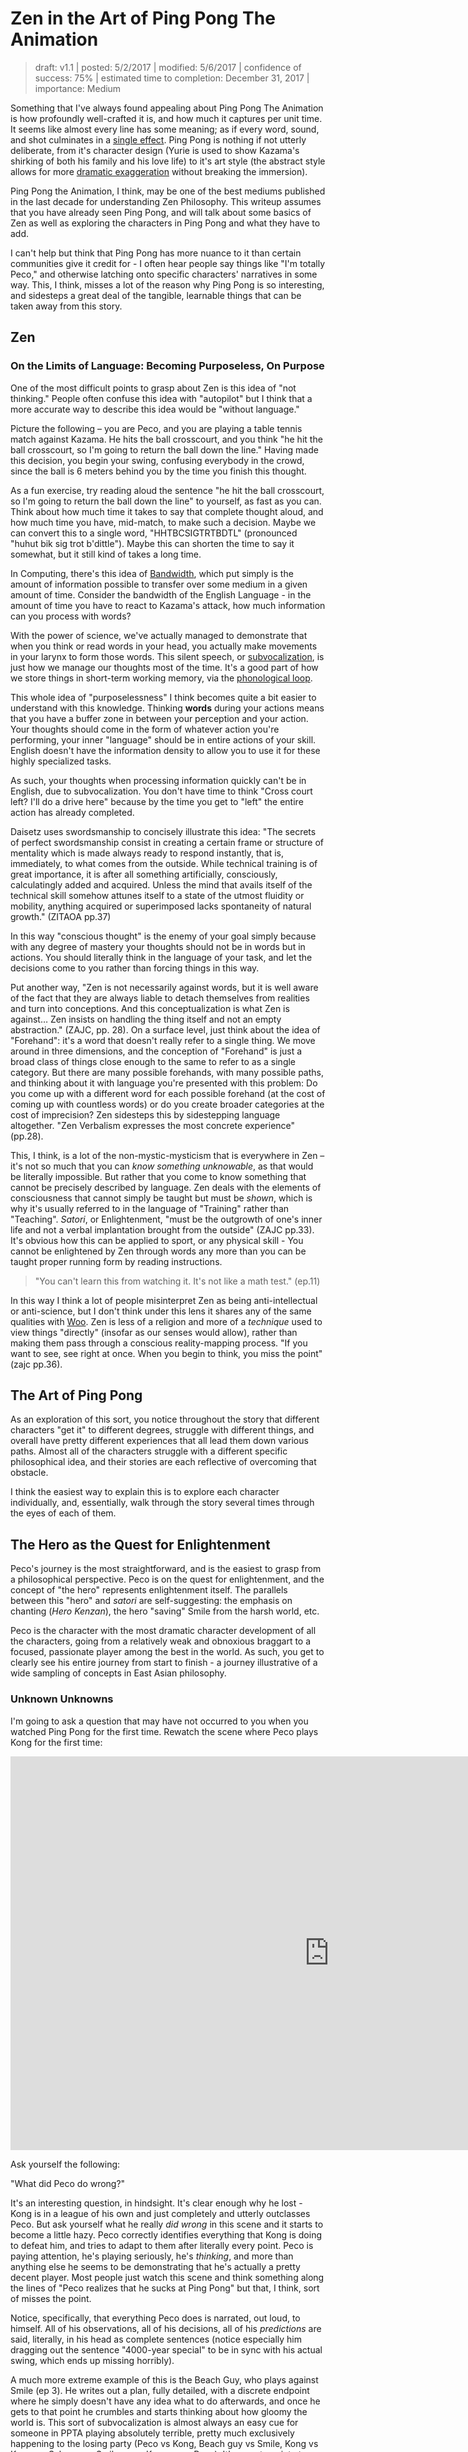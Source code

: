 * Zen in the Art of Ping Pong The Animation

#+BEGIN_QUOTE
draft: v1.1 | posted: 5/2/2017 | modified: 5/6/2017 | confidence of
success: 75% | estimated time to completion: December 31, 2017 |
importance: Medium
#+END_QUOTE

Something that I've always found appealing about Ping Pong The Animation
is how profoundly well-crafted it is, and how much it captures per unit
time. It seems like almost every line has some meaning; as if every
word, sound, and shot culminates in a
[[http://www.massey.ac.nz/massey/fms/Colleges/College%20of%20Humanities%20and%20Social%20Sciences/EMS/Readings/139.105/Additional/The%20Importance%20of%20the%20Single%20Effect%20in%20a%20Prose%20Tale%20-%20Edgar%20Allan%20Poe.pdf][single
effect]]. Ping Pong is nothing if not utterly deliberate, from it's
character design (Yurie is used to show Kazama's shirking of both his
family and his love life) to it's art style (the abstract style allows
for more [[../images/ppta/scarydragon.png][dramatic exaggeration]]
without breaking the immersion).

Ping Pong the Animation, I think, may be one of the best mediums
published in the last decade for understanding Zen Philosophy. This
writeup assumes that you have already seen Ping Pong, and will talk
about some basics of Zen as well as exploring the characters in Ping
Pong and what they have to add.

I can't help but think that Ping Pong has more nuance to it than certain
communities give it credit for - I often hear people say things like
"I'm totally Peco," and otherwise latching onto specific characters'
narratives in some way. This, I think, misses a lot of the reason why
Ping Pong is so interesting, and sidesteps a great deal of the tangible,
learnable things that can be taken away from this story.

** Zen
   :PROPERTIES:
   :CUSTOM_ID: zen
   :END:

*** On the Limits of Language: Becoming Purposeless, On Purpose
     :PROPERTIES:
     :CUSTOM_ID: on-the-limits-of-language-becoming-purposeless-on-purpose
     :END:

One of the most difficult points to grasp about Zen is this idea of "not
thinking." People often confuse this idea with "autopilot" but I think
that a more accurate way to describe this idea would be "without
language."

Picture the following -- you are Peco, and you are playing a table
tennis match against Kazama. He hits the ball crosscourt, and you think
"he hit the ball crosscourt, so I'm going to return the ball down the
line." Having made this decision, you begin your swing, confusing
everybody in the crowd, since the ball is 6 meters behind you by the
time you finish this thought.

As a fun exercise, try reading aloud the sentence "he hit the ball
crosscourt, so I'm going to return the ball down the line" to yourself,
as fast as you can. Think about how much time it takes to say that
complete thought aloud, and how much time you have, mid-match, to make
such a decision. Maybe we can convert this to a single word,
"HHTBCSIGTRTBDTL" (pronounced "huhut bik sig trot b'dittle"). Maybe this
can shorten the time to say it somewhat, but it still kind of takes a
long time.

In Computing, there's this idea of
[[https://en.wikipedia.org/wiki/Bandwidth_(computing)][Bandwidth]],
which put simply is the amount of information possible to transfer over
some medium in a given amount of time. Consider the bandwidth of the
English Language - in the amount of time you have to react to Kazama's
attack, how much information can you process with words?

With the power of science, we've actually managed to demonstrate that
when you think or read words in your head, you actually make movements
in your larynx to form those words. This silent speech, or
[[https://en.wikipedia.org/wiki/Subvocalization][subvocalization]], is
just how we manage our thoughts most of the time. It's a good part of
how we store things in short-term working memory, via the
[[https://en.wikipedia.org/wiki/Baddeley%27s_model_of_working_memory][phonological
loop]].

This whole idea of "purposelessness" I think becomes quite a bit easier
to understand with this knowledge. Thinking *words* during your actions
means that you have a buffer zone in between your perception and your
action. Your thoughts should come in the form of whatever action you're
performing, your inner "language" should be in entire actions of your
skill. English doesn't have the information density to allow you to use
it for these highly specialized tasks.

As such, your thoughts when processing information quickly can't be in
English, due to subvocalization. You don't have time to think "Cross
court left? I'll do a drive here" because by the time you get to "left"
the entire action has already completed.

Daisetz uses swordsmanship to concisely illustrate this idea: "The
secrets of perfect swordsmanship consist in creating a certain frame or
structure of mentality which is made always ready to respond instantly,
that is, immediately, to what comes from the outside. While technical
training is of great importance, it is after all something artificially,
consciously, calculatingly added and acquired. Unless the mind that
avails itself of the technical skill somehow attunes itself to a state
of the utmost fluidity or mobility, anything acquired or superimposed
lacks spontaneity of natural growth." (ZITAOA pp.37)

In this way "conscious thought" is the enemy of your goal simply because
with any degree of mastery your thoughts should not be in words but in
actions. You should literally think in the language of your task, and
let the decisions come to you rather than forcing things in this way.

Put another way, "Zen is not necessarily against words, but it is well
aware of the fact that they are always liable to detach themselves from
realities and turn into conceptions. And this conceptualization is what
Zen is against... Zen insists on handling the thing itself and not an
empty abstraction." (ZAJC, pp. 28). On a surface level, just think about
the idea of "Forehand": it's a word that doesn't really refer to a
single thing. We move around in three dimensions, and the conception of
"Forehand" is just a broad class of things close enough to the same to
refer to as a single category. But there are many possible forehands,
with many possible paths, and thinking about it with language you're
presented with this problem: Do you come up with a different word for
each possible forehand (at the cost of coming up with countless words)
or do you create broader categories at the cost of imprecision? Zen
sidesteps this by sidestepping language altogether. "Zen Verbalism
expresses the most concrete experience" (pp.28).

This, I think, is a lot of the non-mystic-mysticism that is everywhere
in Zen -- it's not so much that you can /know something unknowable/, as
that would be literally impossible. But rather that you come to know
something that cannot be precisely described by language. Zen deals with
the elements of consciousness that cannot simply be taught but must be
/shown/, which is why it's usually referred to in the language of
"Training" rather than "Teaching". /Satori/, or Enlightenment, "must be
the outgrowth of one's inner life and not a verbal implantation brought
from the outside" (ZAJC pp.33). It's obvious how this can be applied to
sport, or any physical skill - You cannot be enlightened by Zen through
words any more than you can be taught proper running form by reading
instructions.

#+BEGIN_QUOTE
"You can't learn this from watching it. It's not like a math test."
(ep.11)
#+END_QUOTE

[[../images/ppta/mathtest.png]]

In this way I think a lot of people misinterpret Zen as being
anti-intellectual or anti-science, but I don't think under this lens it
shares any of the same qualities with
[[http://rationalwiki.org/wiki/Woo][Woo]]. Zen is less of a religion and
more of a /technique/ used to view things "directly" (insofar as our
senses would allow), rather than making them pass through a conscious
reality-mapping process. "If you want to see, see right at once. When
you begin to think, you miss the point" (zajc pp.36).

** The Art of Ping Pong
    :PROPERTIES:
    :CUSTOM_ID: the-art-of-ping-pong
    :END:

As an exploration of this sort, you notice throughout the story that
different characters "get it" to different degrees, struggle with
different things, and overall have pretty different experiences that all
lead them down various paths. Almost all of the characters struggle with
a different specific philosophical idea, and their stories are each
reflective of overcoming that obstacle.

I think the easiest way to explain this is to explore each character
individually, and, essentially, walk through the story several times
through the eyes of each of them.

** The Hero as the Quest for Enlightenment
    :PROPERTIES:
    :CUSTOM_ID: the-hero-as-the-quest-for-enlightenment
    :END:

Peco's journey is the most straightforward, and is the easiest to grasp
from a philosophical perspective. Peco is on the quest for
enlightenment, and the concept of "the hero" represents enlightenment
itself. The parallels between this "hero" and /satori/ are
self-suggesting: the emphasis on chanting (/Hero Kenzan/), the hero
"saving" Smile from the harsh world, etc.

Peco is the character with the most dramatic character development of
all the characters, going from a relatively weak and obnoxious braggart
to a focused, passionate player among the best in the world. As such,
you get to clearly see his entire journey from start to finish - a
journey illustrative of a wide sampling of concepts in East Asian
philosophy.

*** Unknown Unknowns
     :PROPERTIES:
     :CUSTOM_ID: unknown-unknowns
     :END:

I'm going to ask a question that may have not occurred to you when you
watched Ping Pong for the first time. Rewatch the scene where Peco plays
Kong for the first time:

#+BEGIN_HTML
<iframe width="1020" height="630" src="https://www.youtube.com/embed/V1WjozwcRqI" frameborder="0" allowfullscreen></iframe>
#+END_HTML

Ask yourself the following:

"What did Peco do wrong?"

It's an interesting question, in hindsight. It's clear enough why he
lost - Kong is in a league of his own and just completely and utterly
outclasses Peco. But ask yourself what he really /did wrong/ in this
scene and it starts to become a little hazy. Peco correctly identifies
everything that Kong is doing to defeat him, and tries to adapt to them
after literally every point. Peco is paying attention, he's playing
seriously, he's /thinking/, and more than anything else he seems to be
demonstrating that he's actually a pretty decent player. Most people
just watch this scene and think something along the lines of "Peco
realizes that he sucks at Ping Pong" but that, I think, sort of misses
the point.

Notice, specifically, that everything Peco does is narrated, out loud,
to himself. All of his observations, all of his decisions, all of his
/predictions/ are said, literally, in his head as complete sentences
(notice especially him dragging out the sentence "4000-year special" to
be in sync with his actual swing, which ends up missing horribly).

A much more extreme example of this is the Beach Guy, who plays against
Smile (ep 3). He writes out a plan, fully detailed, with a discrete
endpoint where he simply doesn't have any idea what to do afterwards,
and once he gets to that point he crumbles and starts thinking about how
gloomy the world is. This sort of subvocalization is almost always an
easy cue for someone in PPTA playing absolutely terrible, pretty much
exclusively happening to the losing party (Peco vs Kong, Beach guy vs
Smile, Kong vs Kazama, Sakuma vs Smile, even Kazama vs Peco). It's easy
to point at Beach Guy and laugh at the absurdity of his actions, but his
actions aren't much different from Peco's -- they're just presented in a
more funny way.

*** Kenshou
     :PROPERTIES:
     :CUSTOM_ID: kenshou
     :END:

The beginning of PPTA, from Peco's perspective, is essentially his
delusional self-obsession slowly but surely getting farther and farther
from reality, going from a brazenly overconfident self-proclaimed ping
pong prodigy to on the precipice of quitting the sport after losing to
the guy who got crushed by Smile (as if that had any bearing on his
value as a player).

When Peco dramatically snaps out of his delusions, he takes what ends up
being a remarkably straight path towards mastery of the sport. Peco was
on the verge of quitting table tennis forever, even after Sakuma saves
his life and tells him not to quit. He is like this up until he sees the
old picture of Smile, leading to an outburst where he shouts to Obaba

#+BEGIN_QUOTE
"Teach me the game from the beginning!"
#+END_QUOTE

From this point forwards Peco becomes the embodiment of Beginner's Mind,
or [[https://en.wikipedia.org/wiki/Shoshin][/Shoshin/]]. He shows up to
the training center [[../images/ppta/basics.png][wearing shoes with the
word "Basics" on them]] and ends up completely discarding his old
habits, completely adopting a new style. Adjectives commonly attached to
Shoshin seem to fit Peco quite well - "openness, eagerness, and lack of
preconceptions when studying a subject, even at the advanced level."
(wikipedia).

This part of the story serves as Peco's awakening. He hasn't quite
reached enlightenment - he's no better at ping pong now than he was
moments before, after all. But he's seen the path he needs to take, he's
experienced this
"[[https://en.wikipedia.org/wiki/Kensh%C5%8D][Kenshou]]", literally
"seeing essence". He's not yet a master, but he's started walking on the
path that will let him slowly and consistently accumulate bits and
pieces of masterness.

*** Satori
     :PROPERTIES:
     :CUSTOM_ID: satori
     :END:

You see him slowly build up to it, but during his match with Kazama,
Peco finally reaches his Enlightenment once and for all. At the start,
it seems like Peco is going to be destroyed in straight sets. At the
start of the third set Peco's coach says

#+BEGIN_QUOTE
"Don't think, Peco; you don't have the brains for it." 

"...You know better." 

"That's not your game."
#+END_QUOTE

[[../images/ppta/dontthink.png]] [[../images/ppta/notgame.png]]

As we already know: when you begin to think, you miss the point. In the
first two sets you get a simple illustration of Peco's forced, boxed-in
conceptualization of the game through his thoughts. He can't see an
opening through his explained-out mental version of the game, and he
starts winning as soon as he abandons that in favor of just moving fast
and doing what comes naturally. He enters what Japanese martial artists
refer to as
"[[https://en.wikipedia.org/wiki/Mushin_(mental_state)][Mushin]]" (or,
"no mind"), in which he is able to move free from fear, ego, and
judgement. "At this point, a person relies not on what they think should
be the next move, but what is their trained natural reaction (or
instinct) or what is felt intuitively."
([[https://en.wikipedia.org/wiki/Mushin_(mental_state)][wikipedia]]).

He's physically drawn differently, a white blur who looks almost
floating moreso than running, enraptured in the kinesthetic sensation of
the /now/. He stops thinking, he stops trying to win, and he places
himself squarely in the present moment which allows him to completely
turn the game around.

[[../images/ppta/blur.png]]
[[../images/ppta/wings.png]]

Notice the wing/cape-like paper on his back

#+BEGIN_QUOTE
"The hero transcends logic. The hero overturns what we thought we knew,
and drives away the darkness. More than anything, he shines simply,
brightly, and happily."
#+END_QUOTE

The finale between Smile and Peco seems almost out of place with regards
to how the actual match is treated, relative to the other matches in the
show. The score is a non-factor, and half of the match is replaced with
a series of each character's childhoods to music with the lyrics "we are
all alive". The match is completely colored white, as if nothing else
even exists at all, both of their focus so tuned into the match that the
entire world literally fades away. Smile seems to be smiling in every
shot, everybody watching is enraptured, and Peco gets to show everyone
how much he loves table tennis.

[[../images/ppta/nothingness.png]]

** The Enlightened Roomba, and The Dreaming Butterfly
    :PROPERTIES:
    :CUSTOM_ID: the-enlightened-roomba-and-the-dreaming-butterfly
    :END:

Smile is the character that reaches their apex earliest in the show, and
starts out as the most talented. He initially struggles with his
fondness for Peco, which ended up being a serious limit placed on his
development, as he became much stronger than Peco and needed to pull his
punches to "be like him."

[[../images/ppta/pecomitai.png]]

Smile is aided from the beginning by Koizumi, a former pro table tennis
player nicknamed "Butterfly Joe". This is not subtle symbolism, and
leads us straight towards the
/[[https://en.wikipedia.org/wiki/Zhuangzi_(book)][Zhuangzi]]/, a
founding text of Daoism (which would later influence Chan, or "Zen",
Buddhism). The most famous story of the Zhuangzi is the Butterfly Dream,
where Zhuang has a dream that he is a butterfly so vivid that when he
awakens he is unsure if he is a man that dreamt of being a butterfly, or
a butterfly dreaming of being a man. Butterflies are everywhere in PPTA,
almost exclusively surrounding this part of the story,
[[../images/ppta/butterfly1.png][follow]] either
[[../images/ppta/butterfly2.png][Smile]] or
[[../images/ppta/butterfly3.png][Koizumi]] wherever they
[[../images/ppta/butterfly4.png][go]].

Indeed, Smile and Koizumi's struggle is a Daoist one more than a Zen
one, and a number of Smile's difficulty mirror themes present in Daoist
texts.

This is a lot of the reason Smile clashes so hard with the Ping Pong
world - it's not super compatible with his philosophy in general. Daoism
teaches accepting death ("Ping Pong is just a way to kill time until I
die"), distance from social obligation (Smile's specialty), and
effortless action, or "Wu Wei", which entails acting without purposeful
striving for gain. Hard to do in a zero-sum game like Table Tennis.

One of the more obvious tells to the link between philosophy and Koizumi
is his match with Smile, where he forces Smile to abandon his
reservation and really push himself. He's overjoyed that Smile finally
understands, and in a moment of self-reflection says "You do not chase
the ball, the ball chases you." This is so emblematic of East Asian
philosophy that it's almost cliche - Herrigel in /Zen in the Art of
Archery/ mentions at one point "I learned to lose myself so effortlessly
in the breathing that I sometimes had the feeling that I myself was not
breathing but, strange as this may sound, was being breathed" (ZITAOA
p.20). This is a reflection of the wordlessness mentioned earlier -
having the trained response take over, to be able to control yourself
without instructing your body with verbal signals, and to be so focused
that it's almost mysterious-feeling where the instructions are coming
from at all.

Another big theme in Daoism is "Wandering" or /You/, which is the virtue
of wandering through life, enjoying it without purpose, and not overly
attached to any part of it. This is a huge, HUGE theme in Smile's story,
since from the start he tries to achieve this by becoming "a robot".

Smile's interaction with Peco (and by extension, the hero) are usually
expressed through "the hero's theme", which is a plot point (Smile hums
it to himself sometimes). You can see pockets of Smile's ultimate
destination, and they're usually associated with this song. The most
salient example of this is during his match with Kong (ep. 3), where he
starts singing the hero's theme and just utterly crushes Kong,
wordlessly and naturally. He gets pulled out of this dramatically when
Kong's coach yells about Kong never returning home, Smile begins to pull
his punches, and the soundtrack takes itself elsewhere. You'll notice,
though, that this is /almost/ the same scene as Peco vs Kazama in
episode 10 - Smile goes down early, the soundtrack switches to the
Hero's Theme, and Smile starts playing phenomenally well. The thing that
separates these two matches is the ending - Peco stays focused through
to the end whereas Smile allows the outside world to pull him away from
his mindfulness.

His enlightenment finally comes when he breaks free from this robotic
shell and is permitted to wander through life as a feeling, breathing
human. You'll notice that even his racket becomes a "part" of him, as if
his veins themselves flow into it.

[[../images/ppta/human.png]] [[../images/ppta/racket.png]]

An important plot point is found in the lines used to break him out of
pulling punches and to break him out of the robotic shell. When he plays
Koizumi, the inner robot in him says "Blow him away", and at the end
when he breaks out of the robot and emerges as a living being, he hears
Peco say the same thing

[[../images/ppta/blowhimaway.png]] [[../images/ppta/blowhimaway2.png]]

Near the end, you see the video game Smile's been playing abandoned on
the stairs he was sitting on - he doesn't need the fake version of the
hero vs robot story any longer, since Peco's awakening allows him to
finally experience it himself.

[[../images/ppta/game.png]]

** The Past, the Future, and the Chinese National Team
    :PROPERTIES:
    :CUSTOM_ID: the-past-the-future-and-the-chinese-national-team
    :END:

Kong's struggle during the story is one of fear and subverted
expectations. Having been spirited away from the Chinese national team,
his entire world is transformed to an obsession with winning enough
overseas to return home. In a sense, the way Kong acts around Table
Tennis is similar to the way you might imagine someone acting after a
particularly bad breakup; always profoundly negative,
nostalgia-obsessed, highly anxious, and completely unable to focus.

[[../images/ppta/hell.png]]

Interesting to note here is Kong's character design - he's loosely based
upon two Chinese table tennis players,
[[https://en.wikipedia.org/wiki/Kong_Linghui][Kong Linghui]] and
[[https://en.wikipedia.org/wiki/Ma_Wenge][Ma Wenge]]. The choice of
players is no accident. The name "Wenge", or 文革, literally means
"[[https://en.wikipedia.org/wiki/Cultural_Revolution][Cultural
Revolution]]", a period in Chinese history where the country underwent
enormous setbacks by trying and ultimately failing to achieve success in
an extremely narrow way (namely, "grassroots socialism"), which mirrors
Kong Wenge's struggle to return to China. Kong Linghui's relevance is
more literal - Linghui was sent during his youth to Sweden, in order to
learn the European style of table tennis. After spending time in Europe,
he returned to China and within three years became the world rank number
one, becoming the third player to ever achieve a career grand slam
(winning at the Olympics, the World Cup, and the World Championships).
The name "Kong Wenge" serves as foreshadowing for his entire character
arc - his struggles to adapt to a new culture, his frantic attempt to
succeed in a highly specific way, his training away from his homeland,
and his eventual success at the Olympics. All just from his name!

As time passes, you notice Kong begin to get more and more attached to
his work in Japan. He gets better and better at teaching the other
players at his school, and they begin to respect him more after
initially treating him as a spectacle. However, Japan is always just a
side-gig for Kong - he's always got his return trip home in the back of
his mind, almost exclusively thinking about it during nearly every
single match. It's not even that Kong can't focus on table tennis - he
can't focus on /the present/ at all, his thoughts are consumed by his
homesickness.

When he plays Peco in his final match of the show, you notice him
finally accept his situation once and for all. The story is not subtle
about this -- it show's Kong's coach, "CHINA" written proudly on his
back, walking away...

[[../images/ppta/coach.png]]

...Silence. A softly colored memory of his mother opening a door, with
the words "Finally... You've come home" superimposed...

[[../images/ppta/home.png]]

Then a sharp sound, and a jarring jump cut to a white, bouncing ping
pong ball, with the word "JAPAN" in starkly contrasting black.

[[../images/ppta/japan.png]]

He accepts it, after all this time - Japan is his home now. The image of
a plane that has been following him around everywhere takes off and
fades into reality, leaving behind a smiling Kong and a victorious Peco.

[[../images/ppta/plane.png]]

In the epilogue, it's found that Kong manages to find great success,
having been naturalized and selected to play for Japan in the Olympics.
Once he abandoned his anxieties about his past, he was able to overcome
them and allow success to come to him in a more straightforward way.
Kong was wrapped up in a specific /type/ of success: win in Japan,
return home, make the Chinese national team. Once he accepted his
current situation, he was able to travel the path of success that was
available to him, rather than trying to "win" with such a narrow
definition of things that count as "winning" at all.

[[../images/ppta/tsujido.png]]

** The Talentless Ping Pong Ronin
    :PROPERTIES:
    :CUSTOM_ID: the-talentless-ping-pong-ronin
    :END:

Sakuma is a particularly puzzling character, one that was hard for the
western audience to really grasp super well. I think a lot of this has
to do with the cultural association of Sakuma (and, more broadly, with
Kaiou) with the samurai that was mostly lost in the west.

Sakuma's entire world revolves around table tennis, and his attitude
towards his team holds some remarkable similarities to
[[https://en.wikipedia.org/wiki/Bushido][/Bushido/]], the Samurai way of
life. This is no more apparent than when he travels to play Smile, and
he has a short conversation with Koizumi:

#+BEGIN_QUOTE
"They're like the
[[https://en.wikipedia.org/wiki/Shinsengumi][Shinsengumi]]. You don't
have [[https://en.wikipedia.org/wiki/Kond%C5%8D_Isami][Kondou Isami's]]
permission?"

"I didn't even tell
[[https://en.wikipedia.org/wiki/Hijikata_Toshiz%C5%8D][Hijikata]] I was
coming."

"So you're prepared to commit
[[https://en.wikipedia.org/wiki/Seppuku][seppuku]]."
#+END_QUOTE

Sakuma's character relies heavily upon the cultural icon of /Samurai/,
and the virtues typically associated with them. Sakuma is heavily
invested in Kaiou, and his relationship with the other players on his
team is a fiercely loyal one - Sanada and the others typically come to
his defense, whereas Kazama is typically indifferent towards him. He
reveres Kazama and works constantly to be better at table tennis,
unrelentingly dedicated at all times.

Despite this, Sakuma seems fated to "die", as it were, from the start,
and his story plays with the ideas of shame and honorable suicide, both
strongly associated with the Samurai. Tsunetomo talks briefly about this
in /Hagakure/, where he outlines his thoughts on bushido and claims that
"the way of the warrior is death," - that Samurai should be prepared to
die at any moment, in order to be truly loyal to their lord. Imagery
surrounding Sakuma seems to suggest that he shares a similar belief
about table tennis and Kaiou academy - when he leaves to challenge Smile
he's drawn as a Samurai, with the
/[[https://www.youtube.com/watch?v=z47Xt6M7m50][Kotsuzumi]]/ playing in
the background, an instrument typically associated with Kabuki.

[[../images/ppta/ronin.jpg]]

When Sanada tries to talk to Kazama about him, Sanada makes an offhand
comment: "He's the type that would play with appendicitis. The posters
he has in his room ain't funny to me."

[[../images/ppta/posters.png]]

The poster that's shown is of
[[https://en.wikipedia.org/wiki/K%C5%8Dkichi_Tsuburaya][Koukichi
Tsuburaya]], a Japanese Marathoner that killed himself four years after
being passed in the final stretch of the Olympics, injured and
[[http://content.time.com/time/world/article/0,8599,2053776,00.html][unable
to live with the shame]]. They found his body clutching his bronze
medal. The poster in his room of this athlete is disturbing to Sanada,
and serves as a cue that Sakuma is "prepared to die" for table tennis.

And indeed he does - when Kazama says that Kaiou needs "players on the
level of Tsukimoto of Katase", he's more or less denouncing Sakuma,
who's assumed to be one of the weaker players of Kaiou due to his lack
of natural talent. Kazama even instructs Sakuma to help recruit Smile,
saying "next year will be hard if I'm the only good player on the team"
(directly telling Sakuma he is not a good player). From Sakuma's
perspective, Smile joining Kaiou would mean him being removed anyways,
so he goes to Katase more or less to seek an honorable death in battle.

After getting kicked off the team, Sakuma simply goes on with his life
in a new direction, and seems to find a lot of happiness with it by the
end of the story. He finds a way through life that doesn't involve
competition and as such can see table tennis for what it is, rather than
what he wants it to be.

#+BEGIN_QUOTE
"It let me see clearly, too." 

"See clearly?" 

"Sights you can only see when competition's not a factor."
#+END_QUOTE

[[../images/ppta/competition.png]]

Sakuma ends up perfectly happy by the end of the story, but it leaves a
bad taste in a lot of viewers' mouths because his happiness doesn't come
from success at table tennis whatsoever. He still gets to play whenever
he feels like it, with a style better suited to him, but Sakuma's life
after getting kicked off the team is one with no space for playing table
tennis in competitions.

It clashes with the typical feel-good narratives of most other sports
anime, where nearly every character in every show eventually finds some
degree of success. Sakuma, in contrast, actually fails, just like
everyone in PPTA does at one point or another. But Sakuma ultimately
finds happiness outside of the game altogether - happiness that is just
as real as Peco's or Kong's.

#+BEGIN_QUOTE
"Not all birds can fly."
#+END_QUOTE

[[../images/ppta/birds.png]]

** Life, Death, and Poseidon
    :PROPERTIES:
    :CUSTOM_ID: life-death-and-poseidon
    :END:

In terms of Ping Pong The Animation's art style, Kazama's entire
existence is /literally/ colorless. You'll notice that things around
Kazama are almost always either black, white, or purple, the former two
usually functioning as emptiness and the latter usually being the focus
of the shot. Kazama's playstyle, and his entire narrative, is one that
revolves around blackness, emptiness, /soullessness/. Everything is
exaggerated, dramatic, and for lack of a better word /scary/. Why might
Kazama's art direction clash so heavily with the other characters'?

[[../images/ppta/bakemono.png]] [[../images/ppta/black.png]]
[[../images/ppta/dark.png]] [[../images/ppta/anger.png]]

Kazama's character is fundamentally tied to the idea of life vs death,
and in this sense Kazama is the "heaviest" character with the most
serious issues surrounding him. It's heavily implied that Kazama's
father killed himself due to failures in his business, and Kazama's
philosophy surrounding Ping Pong are grounded in this fear of failure
that, quite literally, took his father's life away from him. This, too,
is not very subtle. The phrase "Defeat is Death" is repeated more than
once, surrounding only Kazama's narrative.

[[../images/ppta/defdeath1.png]]

Kazama's attitude towards winning is, therefore, one completely and
utterly devoid of joy. This contrasts so strongly with Smile's
haphazard, almost uninterested attitude towards winning and losing, and
the two clash early on in the story (claiming that the other's
philosophy disgusts them). Kazama's fear of defeat, and by extension
fear of death, are so all-consuming that the entire experience is
"nothing but pain for him".

[[../images/ppta/pain.png]]

This ends up being something that Kazama overcomes, allowing him to
truly enjoy the game, being able to accept defeat without anxiety.
Herrigel speaks a bit about this in /Zen in the Art of Archery/, saying
"Years of unceasing meditation have taught [the swordmaster] that life
and death are at bottom the same and belong to the same stratum of fact.
He no longer knows what fear of life and terror of death are. He lives -
and this is thoroughly characteristic of Zen - happily enough in the
world, but ready at any time to quit it without being in the least
disturbed by the thought of death" (p.58). With this in mind, Kazama's
match with Peco in Episode 10 become more consistent with abandoning
this fear, with the match turning from his own reaffirmation about the
terror of defeat to his becoming enraptured with the joy of being.

Specifically, you see it happen extremely gradually with the color
scheme in every frame becoming further and further from the typical
darkness surrounding Kazama's matches, until it's nothing but white
dominating the entire shot

[[../images/ppta/pecostarts.png]]
[[../images/ppta/breakthrough.png]]

Notice the white breaking through the black here

[[../images/ppta/set3.png]]
[[../images/ppta/joy.png]]

much less black here

[[../images/ppta/fly.png]] [[../images/ppta/white.png]]

The art is used to express the slow, dramatic emotional transformation
that happens as the set progresses, and by the end of it Kazama is the
happiest he's ever been playing table tennis.

#+BEGIN_QUOTE
"All of my cells are singing with joy." 

"My focus blocks out the outside
world." 

"I don't have time to be afraid." 

"I feel no anxiety. I like
this place. It's glorious."

#+END_QUOTE

** Conclusion
    :PROPERTIES:
    :CUSTOM_ID: conclusion
    :END:

If this were not a story with intentional reference to entire
disciplines of East Asian philosophy, then it's a wonderful vehicle for
exploring them anyways, and this writing should serve as praise both for
the applicability of the philosophical concepts and for the raw /truth/
captured in the story of Ping Pong The Animation.

There are ideas to be learned from each character's unique struggles,
and becoming overly attached to any one character should strike you as
weirdly antithetical to the point of the whole show. We should seek to
see ourselves in Peco, a person dedicated to the pursuit of enlightened
mastery. We should seek to see ourselves in Smile, a person now able to
wander through life, appreciating the world, blood flowing through their
veins. We should seek to see ourselves in Kong, accepting ourselves and
our environment. In Kazama, an abandoning of the fear of defeat and
loss. In Sakuma, an acknowledgement of where we belong. All of their
struggles should feel familiar to us, and all their destinations feel
achievable by us.

Anyone with experience competing at things could probably relate to
almost every emotion portrayed by all the characters in this show. Some
characters resonate with certain people more strongly, but only insofar
as much as those emotions dominate their lives. The great thing about
Ping Pong is how profoundly relatable it is, how really /right/ they
captured the experience of competition.

We are all the characters, all at once. And we are all alive.

*** Misc Notes, errata
     :PROPERTIES:
     :CUSTOM_ID: misc-notes-errata
     :END:

Note that I am not at all an expert in East Asian philosophy in any
capacity, nor am I the most experienced critic (I merely read a few
books on Zen and saw parallels with this show that I really liked). If I
got anything very wrong about Zen, Daoism, or anything else
philosophical, feel free to tell me! I'll list corrections in this
section along with your desired name to credit (or anonymously, if you
would prefer).

Things left to do:

-  Read more in general about Zen / Daoism in general
-  Read the source material for PPTA (that is, the manga)
-  Look for interviews with PPTA's director and Ping Pong's mangaka
-  Flesh out some of the weaker sections
-  Get more screenshots where appropriate
-  Maybe rewatch this a few more times to keep finding details that I
   missed

** References
    :PROPERTIES:
    :CUSTOM_ID: references
    :END:

-  Ping Pong: The Animation
-  Zen in the Art of Archery
-  Zen and Japanese Culture

/posted on 5/2/2017/\\
